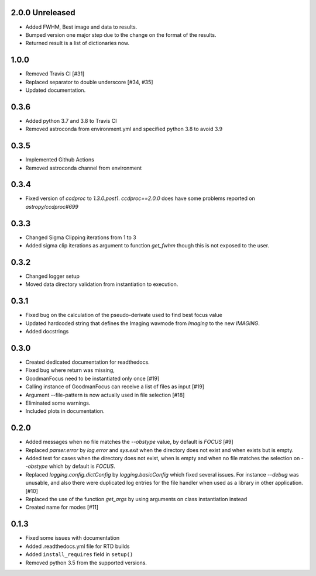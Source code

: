 .. _v2.0.0:

2.0.0 Unreleased
================

- Added FWHM, Best image and data to results.
- Bumped version one major step due to the change on the format of the results.
- Returned result is a list of dictionaries now.


.. _v1.0.0:

1.0.0
=====

- Removed Travis CI [#31]
- Replaced separator to double underscore [#34, #35]
- Updated documentation.


.. _v0.3.6:

0.3.6
=====

- Added python 3.7 and 3.8 to Travis CI
- Removed astroconda from environment.yml and specified python 3.8 to avoid 3.9


.. _v0.3.5:

0.3.5
=====

- Implemented Github Actions
- Removed astroconda channel from environment


.. _v0.3.4:

0.3.4
=====

- Fixed version of `ccdproc` to `1.3.0.post1`. `ccdproc==2.0.0` does have some
  problems reported on `astropy/ccdproc#699`


.. _v0.3.3:

0.3.3
=====

- Changed Sigma Clipping iterations from 1 to 3
- Added sigma clip iterations as argument to function `get_fwhm` though this is
  not exposed to the user.

.. _v0.3.2:

0.3.2
=====

- Changed logger setup
- Moved data directory validation from instantiation to execution.


.. _v0.3.1:

0.3.1
=====

- Fixed bug on the calculation of the pseudo-derivate used to find best focus
  value
- Updated hardcoded string that defines the Imaging wavmode from `Imaging` to
  the new `IMAGING`.
- Added docstrings

.. _v0.3.0:

0.3.0
=====

- Created dedicated documentation for readthedocs.
- Fixed bug where return was missing,
- GoodmanFocus need to be instantiated only once [#19]
- Calling instance of GoodmanFocus can receive a list of files as input [#19]
- Argument --file-pattern is now actually used in file selection [#18]
- Eliminated some warnings.
- Included plots in documentation.

.. _v0.2.0:

0.2.0
=====

- Added messages when no file matches the `--obstype` value, by default is
  `FOCUS` [#9]
- Replaced `parser.error` by `log.error` and `sys.exit` when the directory does
  not exist and when exists but is empty.
- Added test for cases when the directory does not exist, when is empty and when
  no file matches the selection on `--obstype` which by default is `FOCUS`.
- Replaced `logging.config.dictConfig` by `logging.basicConfig` which fixed
  several issues. For instance `--debug` was unusable, and also there were
  duplicated log entries for the file handler when used as a library in other
  application. [#10]
- Replaced the use of the function `get_args` by using arguments on class
  instantiation instead
- Created name for modes [#11]

0.1.3
=====

- Fixed some issues with documentation
- Added .readthedocs.yml file for RTD builds
- Added ``install_requires`` field in ``setup()``
- Removed python 3.5 from the supported versions.